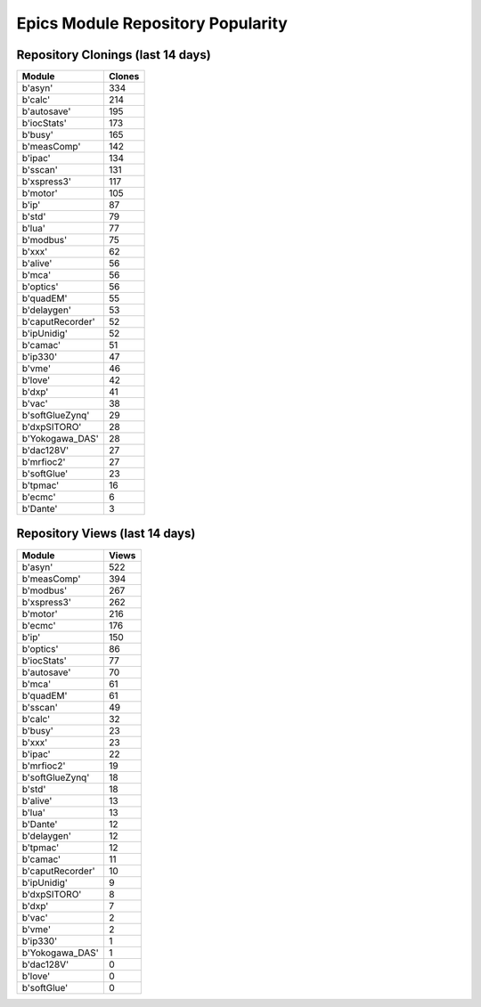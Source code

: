 ==================================
Epics Module Repository Popularity
==================================



Repository Clonings (last 14 days)
----------------------------------
.. csv-table::
   :header: Module, Clones

   b'asyn', 334
   b'calc', 214
   b'autosave', 195
   b'iocStats', 173
   b'busy', 165
   b'measComp', 142
   b'ipac', 134
   b'sscan', 131
   b'xspress3', 117
   b'motor', 105
   b'ip', 87
   b'std', 79
   b'lua', 77
   b'modbus', 75
   b'xxx', 62
   b'alive', 56
   b'mca', 56
   b'optics', 56
   b'quadEM', 55
   b'delaygen', 53
   b'caputRecorder', 52
   b'ipUnidig', 52
   b'camac', 51
   b'ip330', 47
   b'vme', 46
   b'love', 42
   b'dxp', 41
   b'vac', 38
   b'softGlueZynq', 29
   b'dxpSITORO', 28
   b'Yokogawa_DAS', 28
   b'dac128V', 27
   b'mrfioc2', 27
   b'softGlue', 23
   b'tpmac', 16
   b'ecmc', 6
   b'Dante', 3



Repository Views (last 14 days)
-------------------------------
.. csv-table::
   :header: Module, Views

   b'asyn', 522
   b'measComp', 394
   b'modbus', 267
   b'xspress3', 262
   b'motor', 216
   b'ecmc', 176
   b'ip', 150
   b'optics', 86
   b'iocStats', 77
   b'autosave', 70
   b'mca', 61
   b'quadEM', 61
   b'sscan', 49
   b'calc', 32
   b'busy', 23
   b'xxx', 23
   b'ipac', 22
   b'mrfioc2', 19
   b'softGlueZynq', 18
   b'std', 18
   b'alive', 13
   b'lua', 13
   b'Dante', 12
   b'delaygen', 12
   b'tpmac', 12
   b'camac', 11
   b'caputRecorder', 10
   b'ipUnidig', 9
   b'dxpSITORO', 8
   b'dxp', 7
   b'vac', 2
   b'vme', 2
   b'ip330', 1
   b'Yokogawa_DAS', 1
   b'dac128V', 0
   b'love', 0
   b'softGlue', 0
